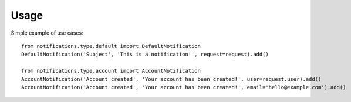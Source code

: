 Usage
=====
Simple example of use cases::

    from notifications.type.default import DefaultNotification
    DefaultNotification('Subject', 'This is a notification!', request=request).add()

    from notifications.type.account import AccountNotification
    AccountNotification('Account created', 'Your account has been created!', user=request.user).add()
    AccountNotification('Account created', 'Your account has been created!', email='hello@example.com').add()

